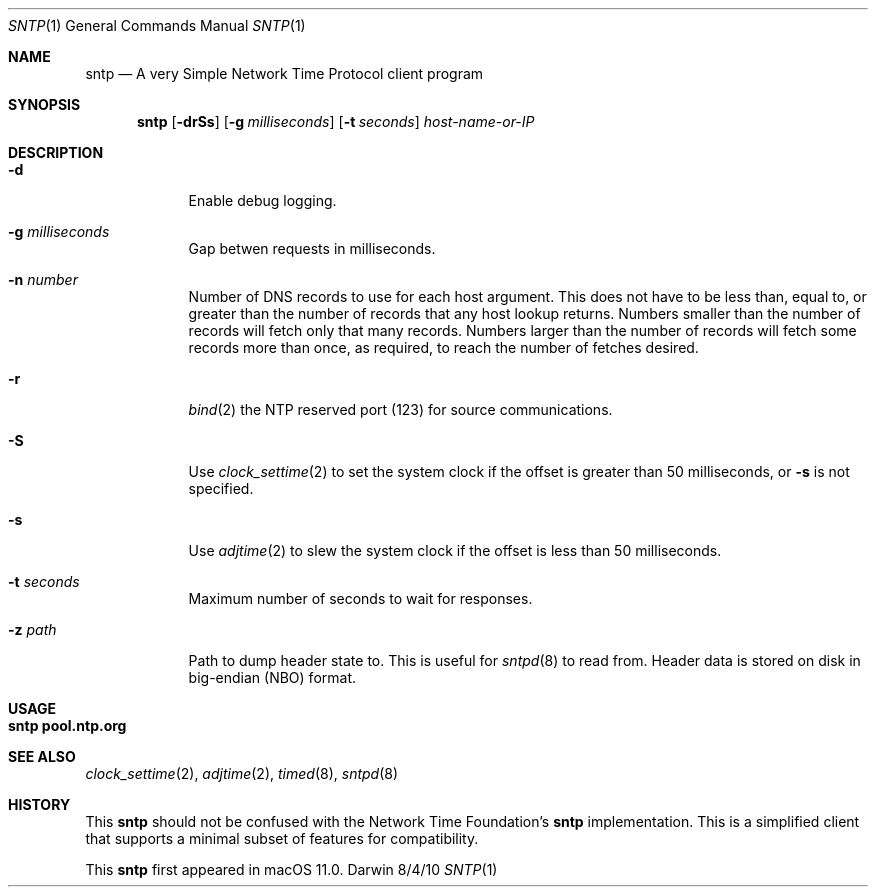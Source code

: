 .Dd 8/4/10
.Dt SNTP 1 
.Os Darwin
.Sh NAME 
.Nm sntp
.Nd A very Simple Network Time Protocol client program
.Sh SYNOPSIS
.Nm
.Op Fl drSs
.Op Fl g Ar milliseconds
.Op Fl t Ar seconds
.Ar host-name-or-IP
.Sh DESCRIPTION
.Bl -tag -width -indent 
.It Fl d
Enable debug logging.
.It Fl g Ar milliseconds
Gap betwen requests in milliseconds.
.It Fl n Ar number
Number of DNS records to use for each host argument. This does not have to be less than, equal to, or greater than the number of records that any host lookup returns. Numbers smaller than the number of records will fetch only that many records. Numbers larger than the number of records will fetch some records more than once, as required, to reach the number of fetches desired.
.It Fl r
.Xr bind 2
the NTP reserved port (123) for source communications.
.It Fl S
Use
.Xr clock_settime 2
to set the system clock if the offset is greater than 50 milliseconds, or
.Fl s
is not specified.
.It Fl s
Use
.Xr adjtime 2
to slew the system clock if the offset is less than 50 milliseconds.
.It Fl t Ar seconds
Maximum number of seconds to wait for responses.
.It Fl z Ar path
Path to dump header state to. This is useful for
.Xr sntpd 8
to read from. Header data is stored on disk in big-endian (NBO) format.
.El
.Pp
.Sh USAGE
.Bl -tag -width indent
.It Li "sntp pool.ntp.org"
.El
.Sh SEE ALSO 
.Xr clock_settime 2 ,
.Xr adjtime 2 ,
.Xr timed 8 ,
.Xr sntpd 8
.Sh HISTORY
This
.Nm
should not be confused with the Network Time Foundation's
.Nm
implementation. This is a simplified client that supports a minimal subset of
features for compatibility.
.Pp
This
.Nm
first appeared in macOS 11.0.
